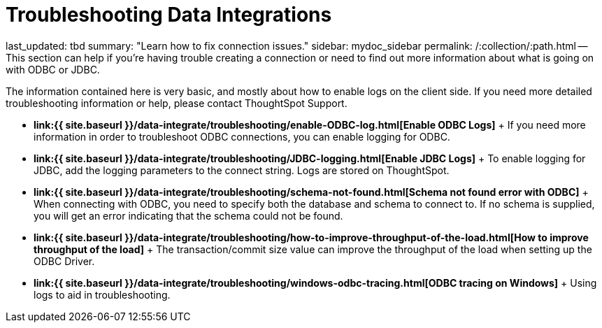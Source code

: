 = Troubleshooting Data Integrations

last_updated: tbd summary: "Learn how to fix connection issues." sidebar: mydoc_sidebar permalink: /:collection/:path.html -- This section can help if you're having trouble creating a connection or need to find out more information about what is going on with ODBC or JDBC.

The information contained here is very basic, and mostly about how to enable logs on the client side.
If you need more detailed troubleshooting information or help, please contact ThoughtSpot Support.

* *link:{{ site.baseurl }}/data-integrate/troubleshooting/enable-ODBC-log.html[Enable ODBC Logs]* + If you need more information in order to troubleshoot ODBC connections, you can enable logging for ODBC.
* *link:{{ site.baseurl }}/data-integrate/troubleshooting/JDBC-logging.html[Enable JDBC Logs]* + To enable logging for JDBC, add the logging parameters to the connect string.
Logs are stored on ThoughtSpot.
* *link:{{ site.baseurl }}/data-integrate/troubleshooting/schema-not-found.html[Schema not found error  with ODBC]* + When connecting with ODBC, you need to specify both the database and schema to connect to.
If no schema is supplied, you will get an error indicating that the schema could not be found.
* *link:{{ site.baseurl }}/data-integrate/troubleshooting/how-to-improve-throughput-of-the-load.html[How to improve throughput of the load]* + The transaction/commit size value can improve the throughput of the load when setting up the ODBC Driver.
* *link:{{ site.baseurl }}/data-integrate/troubleshooting/windows-odbc-tracing.html[ODBC tracing on Windows]* + Using logs to aid in troubleshooting.
